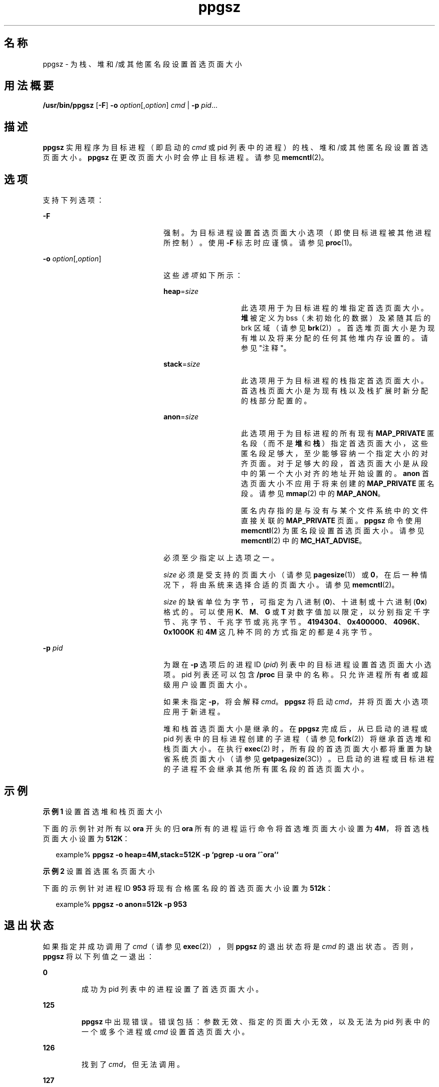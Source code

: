 '\" te
.\" 版权所有 (c) 2003，Oracle 和/或其附属公司。保留所有权利。
.TH ppgsz 1 "2003 年 1 月 23 日" "SunOS 5.11" "用户命令"
.SH 名称
ppgsz \- 为栈、堆和/或其他匿名段设置首选页面大小
.SH 用法概要
.LP
.nf
\fB/usr/bin/ppgsz\fR [\fB-F\fR] \fB-o\fR \fIoption\fR[,\fIoption\fR] \fIcmd\fR | \fB-p\fR \fIpid\fR...
.fi

.SH 描述
.sp
.LP
\fBppgsz\fR 实用程序为目标进程（即启动的 \fIcmd\fR 或 pid 列表中的进程）的栈、堆和/或其他匿名段设置首选页面大小。\fBppgsz\fR 在更改页面大小时会停止目标进程。请参见 \fBmemcntl\fR(2)。
.SH 选项
.sp
.LP
支持下列选项：
.sp
.ne 2
.mk
.na
\fB\fB-F\fR\fR
.ad
.RS 22n
.rt  
强制。为目标进程设置首选页面大小选项（即使目标进程被其他进程所控制）。使用 \fB-F\fR 标志时应谨慎。请参见 \fBproc\fR(1)。
.RE

.sp
.ne 2
.mk
.na
\fB\fB-o\fR \fIoption\fR[,\fIoption\fR]\fR
.ad
.RS 22n
.rt  
这些\fI选项\fR如下所示：
.sp
.ne 2
.mk
.na
\fB\fBheap\fR=\fIsize\fR\fR
.ad
.RS 14n
.rt  
此选项用于为目标进程的堆指定首选页面大小。\fB堆\fR被定义为 bss（未初始化的数据）及紧随其后的 brk 区域（请参见 \fBbrk\fR(2)）。首选堆页面大小是为现有堆以及将来分配的任何其他堆内存设置的。请参见"注释"。
.RE

.sp
.ne 2
.mk
.na
\fB\fBstack\fR=\fIsize\fR\fR
.ad
.RS 14n
.rt  
此选项用于为目标进程的栈指定首选页面大小。首选栈页面大小是为现有栈以及栈扩展时新分配的栈部分配置的。
.RE

.sp
.ne 2
.mk
.na
\fB\fBanon\fR=\fIsize\fR\fR
.ad
.RS 14n
.rt  
此选项用于为目标进程的所有现有 \fBMAP_PRIVATE\fR 匿名段（而不是\fB堆\fR和\fB栈\fR）指定首选页面大小，这些匿名段足够大，至少能够容纳一个指定大小的对齐页面。对于足够大的段，首选页面大小是从段中的第一个大小对齐的地址开始设置的。\fBanon\fR 首选页面大小不应用于将来创建的 \fBMAP_PRIVATE\fR 匿名段。请参见 \fBmmap\fR(2) 中的 \fBMAP_ANON\fR。
.sp
匿名内存指的是与没有与某个文件系统中的文件直接关联的 \fBMAP_PRIVATE\fR 页面。\fBppgsz\fR 命令使用 \fBmemcntl\fR(2) 为匿名段设置首选页面大小。请参见 \fBmemcntl\fR(2) 中的 \fBMC_HAT_ADVISE\fR。
.RE

必须至少指定以上选项之一。
.sp
\fIsize\fR 必须是受支持的页面大小（请参见 \fBpagesize\fR(1)）或 \fB0\fR，在后一种情况下，将由系统来选择合适的页面大小。请参见 \fBmemcntl\fR(2)。
.sp
\fIsize\fR 的缺省单位为字节，可指定为八进制 (\fB0\fR)、十进制或十六进制 (\fB0x\fR) 格式的。可以使用 \fBK\fR、\fBM\fR、\fBG\fR 或 \fBT\fR 对数字值加以限定，以分别指定千字节、兆字节、千兆字节或兆兆字节。\fB4194304\fR、\fB0x400000\fR、\fB4096K\fR、\fB0x1000K\fR 和 \fB4M\fR 这几种不同的方式指定的都是 4 兆字节。
.RE

.sp
.ne 2
.mk
.na
\fB\fB-p\fR \fIpid\fR\fR
.ad
.RS 22n
.rt  
为跟在 \fB-p\fR 选项后的进程 ID (\fIpid\fR) 列表中的目标进程设置首选页面大小选项。pid 列表还可以包含 \fB/proc\fR 目录中的名称。只允许进程所有者或超级用户设置页面大小。
.sp
如果未指定 \fB-p\fR，将会解释 \fIcmd\fR。\fBppgsz\fR 将启动 \fIcmd\fR，并将页面大小选项应用于新进程。
.sp
堆和栈首选页面大小是继承的。在 \fBppgsz\fR 完成后，从已启动的进程或 pid 列表中的目标进程创建的子进程（请参见 \fBfork\fR(2)）将继承首选堆和栈页面大小。在执行 \fBexec\fR(2) 时，所有段的首选页面大小都将重置为缺省系统页面大小（请参见 \fBgetpagesize\fR(3C)）。已启动的进程或目标进程的子进程不会继承其他所有匿名段的首选页面大小。
.RE

.SH 示例
.LP
\fB示例 1 \fR设置首选堆和栈页面大小
.sp
.LP
下面的示例针对所有以 \fBora\fR 开头的归 \fBora\fR 所有的进程运行命令将首选堆页面大小设置为 \fB4M\fR，将首选栈页面大小设置为 \fB512K\fR：

.sp
.in +2
.nf
example% \fBppgsz -o heap=4M,stack=512K -p `pgrep -u ora '^ora'`\fR
.fi
.in -2
.sp

.LP
\fB示例 2 \fR设置首选匿名页面大小
.sp
.LP
下面的示例针对进程 ID \fB953\fR 将现有合格匿名段的首选页面大小设置为 \fB512k\fR：

.sp
.in +2
.nf
example% \fBppgsz -o anon=512k -p 953\fR
.fi
.in -2
.sp

.SH 退出状态
.sp
.LP
如果指定并成功调用了 \fIcmd\fR（请参见 \fBexec\fR(2)），则 \fBppgsz\fR 的退出状态将是 \fIcmd\fR 的退出状态。否则，\fBppgsz\fR 将以下列值之一退出：
.sp
.ne 2
.mk
.na
\fB\fB0\fR\fR
.ad
.RS 7n
.rt  
成功为 pid 列表中的进程设置了首选页面大小。
.RE

.sp
.ne 2
.mk
.na
\fB\fB125\fR\fR
.ad
.RS 7n
.rt  
\fBppgsz\fR 中出现错误。错误包括：参数无效、指定的页面大小无效，以及无法为 pid 列表中的一个或多个进程或 \fIcmd\fR 设置首选页面大小。
.RE

.sp
.ne 2
.mk
.na
\fB\fB126\fR\fR
.ad
.RS 7n
.rt  
找到了 \fIcmd\fR，但无法调用。
.RE

.sp
.ne 2
.mk
.na
\fB\fB127\fR\fR
.ad
.RS 7n
.rt  
找不到 \fIcmd\fR。
.RE

.SH 文件
.sp
.ne 2
.mk
.na
\fB\fB/proc/*\fR \fR
.ad
.RS 29n
.rt  
进程文件。
.RE

.sp
.ne 2
.mk
.na
\fB\fB/usr/lib/ld/map.bssalign\fR \fR
.ad
.RS 29n
.rt  
用于对齐 bss 的模板链接编辑器 \fBmapfile\fR（请参见"注意"部分）。
.RE

.SH 属性
.sp
.LP
有关下列属性的描述，请参见 \fBattributes\fR(5)：
.sp

.sp
.TS
tab() box;
cw(2.75i) |cw(2.75i) 
lw(2.75i) |lw(2.75i) 
.
属性类型属性值
_
可用性system/extended-system-utilities
SUNWesxu（64 位）
_
接口稳定性Committed（已确定）
.TE

.SH 另请参见
.sp
.LP
\fBld\fR(1)、\fBmpss.so.1\fR(1)、\fBpagesize\fR(1)、\fBpgrep\fR(1)、\fBpmap\fR(1)、\fBproc\fR(1)、\fBbrk\fR(2)、\fBexec\fR(2)、\fBfork\fR(2)、\fBmemcntl\fR(2)、\fBmmap\fR(2)、\fBsbrk\fR(2)、\fBgetpagesize\fR(3C)、\fBproc\fR(4)、\fBattributes\fR(5)
.sp
.LP
\fI《Linker and Libraries Guide》\fR
.SH 附注
.sp
.LP
由于资源限制，首选页面大小的设置不一定可以保证目标进程将获得首选页面大小。可以使用 \fBpmap\fR(1) 查看目标进程的堆和栈页面的\fB实际\fR大小（请参见 \fBpmap\fR \fB-s\fR 选项）。
.sp
.LP
在是大页面大小的倍数的地址上，需要映射大页面。因为堆通常不是以大页面对齐的，堆的起始部分（位于第一个以大页面对齐的地址下）是以系统内存页面大小映射的。请参见 \fBgetpagesize\fR(3C)。
.sp
.LP
要提供将以大页面大小映射的堆，可使用包含 \fBbss\fR 段声明指令的链接编辑器 (\fBld\fR(1)) \fB映射文件\fR来构建一个应用程序。有关此指令以及 \fB/usr/lib/ld/map.bssalign\fR 中提供的\fB映射文件\fR模板的更多详细信息，请参阅\fI《Linker and Libraries Guide》\fR中的"映射文件选项"部分。用户需要注意的是，对齐规范可能是特定于计算机的，在不同的硬件平台上可能会失去其作用。在将来的发行版中，可能会开发出用于请求最佳基础页面大小的更灵活方式。
.sp
.LP
还可以使用 \fBmpss.so.1\fR(1)（一个可预装入的共享对象）来设置首选栈和/或堆页面大小。
